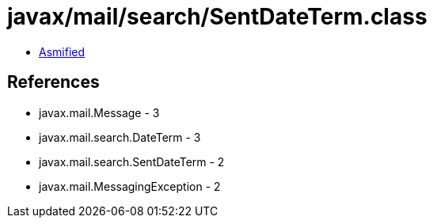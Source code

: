 = javax/mail/search/SentDateTerm.class

 - link:SentDateTerm-asmified.java[Asmified]

== References

 - javax.mail.Message - 3
 - javax.mail.search.DateTerm - 3
 - javax.mail.search.SentDateTerm - 2
 - javax.mail.MessagingException - 2
